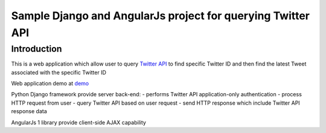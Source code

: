 ============================================================
Sample Django and AngularJs project for querying Twitter API
============================================================

------------
Introduction
------------
This is a web application which allow user to query `Twitter API`_ to find specific Twitter ID and then find the latest Tweet associated with the specific Twitter ID

Web application demo at `demo`_

.. _`Twitter API`: https://dev.twitter.com/rest/public
.. _`demo`: FIXME

Python Django framework provide server back-end:
- performs Twitter API application-only authentication
- process HTTP request from user
- query Twitter API based on user request
- send HTTP response which include Twitter API response data

AngularJs 1 library provide client-side AJAX capability
